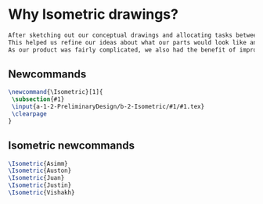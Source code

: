 * Why Isometric drawings?
#+BEGIN_SRC tex :tangle yes :tangle Isometric.tex
After sketching out our conceptual drawings and allocating tasks between team members, we then proceded to create isometric drawings of each assembly and the top level subassemblies.
This helped us refine our ideas about what our parts would look like and how we could improve them.
As our product was fairly complicated, we also had the benefit of improving our drawing skills - more than a few parts had interesting features that were a challenge to draw.
#+END_SRC
** Newcommands
#+BEGIN_SRC tex :tangle yes :tangle Isometric.tex
\newcommand{\Isometric}[1]{
 \subsection{#1}
 \input{a-1-2-PreliminaryDesign/b-2-Isometric/#1/#1.tex} 
 \clearpage
}
#+END_SRC
** Isometric newcommands
#+BEGIN_SRC tex :tangle yes :tangle Isometric.tex
 \Isometric{Asimm}
 \Isometric{Auston}
 \Isometric{Juan}
 \Isometric{Justin}
 \Isometric{Vishakh}
#+END_SRC
